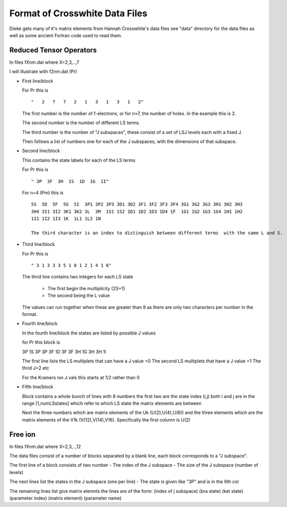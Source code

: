 ==============================
Format of Crosswhite Data Files
==============================

Dieke gets many of it's matrix elements from Hannah Crosswhite's data files see "data" directory for the data files as well as some ancient Fortran code used to read them.

Reduced Tensor Operators
------------------------

In files fXnm.dat where X=2,3,..,7

I will illustrate with f2nm.dat (Pr)

- First line/block

  For Pr this is

  ::
   
  "   2   7   7   2   1   3   1   3   1   2"

  The first number is the number of f-electrons, or for n>7, the number of holes. In the example this is 2.

  The second number is the number of different LS terms. 

  The third number is the number of "J subspaces", these consist of a set of LSJ levels each with a fixed J.
  
  Then follows a list of numbers one for each of the J subspaces, with the dimensions of that subspace.

-  Second line/block
   
   This contains the state labels for each of the LS terms

   For Pr this is

   ::
   
   " 3P  3F  3H  1S  1D  1G  1I"

   For n=4 (Pm) this is

   ::
   
      5S  5D  5F  5G  5I  3P1 3P2 3P3 3D1 3D2 3F1 3F2 3F3 3F4 3G1 3G2 3G3 3H1 3H2 3H3
      3H4 3I1 3I2 3K1 3K2 3L  3M  1S1 1S2 1D1 1D2 1D3 1D4 1F  1G1 1G2 1G3 1G4 1H1 1H2
      1I1 1I2 1I3 1K  1L1 1L2 1N

      The third character is an index to distinguish between different terms  with the same L and S.

- Third line/block

  For Pr this is

  ::
   
  " 3 1 3 3 3 5 1 0 1 2 1 4 1 6"

  The thrid line contains two integers for each LS state

     * The first begin the multiplicity (2S+1)
     * The second being the L value

  The values can run together when these are greater than 9 as there are only two characters per number in the format.

- Fourth line/block

  In the fourth line/block the states are listed by possible J values

  for Pr this block is

  ::
   
  3P          1S
  3P
  3P          3F          1D
  3F
  3F          3H          1G
  3H
  3H          1I

  The first line lists the LS multiplets that can have a J value =0
  The second LS mulitplets that  have a J value =1
  The thrid  J=2 etc

  For the Kramers ion J vals this starts at 1/2 rather than 0

- Fifth line/block

  Block contains a whole bunch of lines with 8 numbers the first two are the state index (i,j) both i and j are in the range [1,numLSstates]
  which refer to which LS state the matrix elements are between

  Next the three numbers which are matrix elements of the Uk (U(2),U(4),U(6)) and the three elements which are the matrix elements of the V1k (V(12),V(14),V16). Specifically the first column is U(2)



Free ion
--------
In files fXnm.dat where X=2,3,..,12

The data files consist of a number of blocks separated by a blank line, each block corresponds to a "J subspace".

The first line of a block consists of two number
- The index of the J subspace
- The size of the J subspace (number of levels) 

The next lines list the states in the J subspace (one per line)
- The state is given like "3P" and is in the 6th col

The remaining lines list give matrix elemnts the lines are of the form:
(index of j subspace) (bra state) (ket state) (parameter index) (matrix element) (parameter name)


